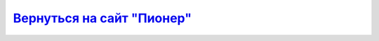 `Вернуться на сайт "Пионер"`_
===================================
.. _Вернуться на сайт "Пионер": https://www.geoscan.aero/ru/pioneer/
